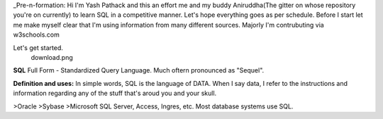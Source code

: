 _Pre-n-formation: Hi I'm Yash Pathack and this an effort me and my buddy Aniruddha(The gitter on whose repository you're on currently) to learn SQL in a competitive manner.
Let's hope everything goes as per schedule.
Before I start let me make myself clear that I'm using information from many different sources.
Majorly I'm contrubuting via w3schools.com

Let's get started.
 download.png
 
 
**SQL**
Full Form - Standardized Query Language. Much oftern pronounced as "Sequel".

**Definition and uses:**
In simple words, SQL is the language of DATA. When I say data, I refer to the instructions and information regarding any of the stuff that's aroud you and your skull.

>Oracle
>Sybase
>Microsoft SQL Server, Access, Ingres, etc. Most database systems use SQL. 




